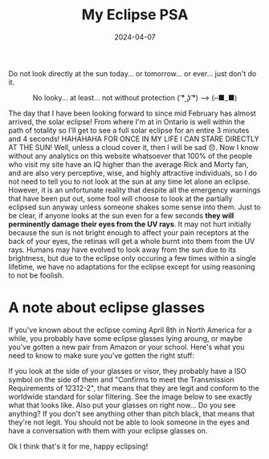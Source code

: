 #+TITLE: My Eclipse PSA 
#+date: 2024-04-07
#+hugo_base_dir: ../../
#+HUGO_AUTO_SET_LASTMOD: t
#+hugo_section: posts
#+HUGO_MENU: :menu "posts"
#+filetags: eclipse 
#+HUGO_CODE_FENCE: 
#+EXPORT_FILE_NAME: eclipse_2024.md 
#+hugo_front_matter_key_replace: description>summary
#+begin_description
Do not look directly at the sun today... or tomorrow... or ever... just don't do it.
#+end_description

#+BEGIN_EXPORT html
<figure>
    <center>
       <img src="/images/blog/eclipse.jpeg" width="50%" />
       <figcaption>No looky... at least... not without protection ( ͡° ͜ʖ ͡°) --> (⌐■_■)</figcaption>
    </center>
</figure>
#+END_EXPORT

The day that I have been looking forward to since mid February has almost arrived, the solar eclipse! From where I'm at in Ontario is well within the path of totality so I'll get to see a full solar eclipse for an entire 3 minutes and 4 seconds! HAHAHAHA FOR ONCE IN MY LIFE I CAN STARE DIRECTLY AT THE SUN! Well, unless a cloud cover it, then I will be sad 😞. Now I know without any analytics on this website whatsoever that 100% of the people who visit my site have an IQ higher than the average Rick and Morty fan, and are also very perceptive, wise, and highly attractive individuals, so I do not need to tell you to not look at the sun at any time let alone an eclipse. However, it is an unfortunate reality that despite all the emergency warnings that have been put out, some fool will choose to look at the partially eclipsed sun anyway unless someone shakes some sense into them. Just to be clear, if anyone looks at the sun even for a few seconds *they will perminently damage their eyes from the UV rays*. It may not hurt initially because the sun is not bright enough to affect your pain receptors at the back of your eyes, the retinas will get a whole burnt into them from the UV rays. Humans may have evolved to look away from the sun due to its brightness, but due to the eclipse only occuring a few times within a single lifetime, we have no adaptations for the eclipse except for using reasoning to not be foolish. 

* A note about eclipse glasses
If you've known about the eclipse coming April 8th in North America for a while, you probably have some eclipse glasses lying aroung, or maybe you've gotten a new pair from Amazon or your school. Here's what you need to know to make sure you've gotten the right stuff:

If you look at the side of your glasses or visor, they probably have a ISO symbol on the side of them and "Confirms to meet the Transmission Requirements of 12312-2", that means that they are legit and conform to the worldwide standard for solar filtering. See the image below to see exactly what that looks like. Also put your glasses on right now... Do you see anything? If you don't see anything other than pitch black, that means that they're not legit. You should not be able to look someone in the eyes and have a conversation with them with your eclipse glasses on. 

#+BEGIN_EXPORT html
<figure>
    <center>
       <img src="/images/blog/eclipse_glasses.jpg" width="50%" />
    </center>
</figure>
#+END_EXPORT

Ok I think that's it for me, happy eclipsing!
